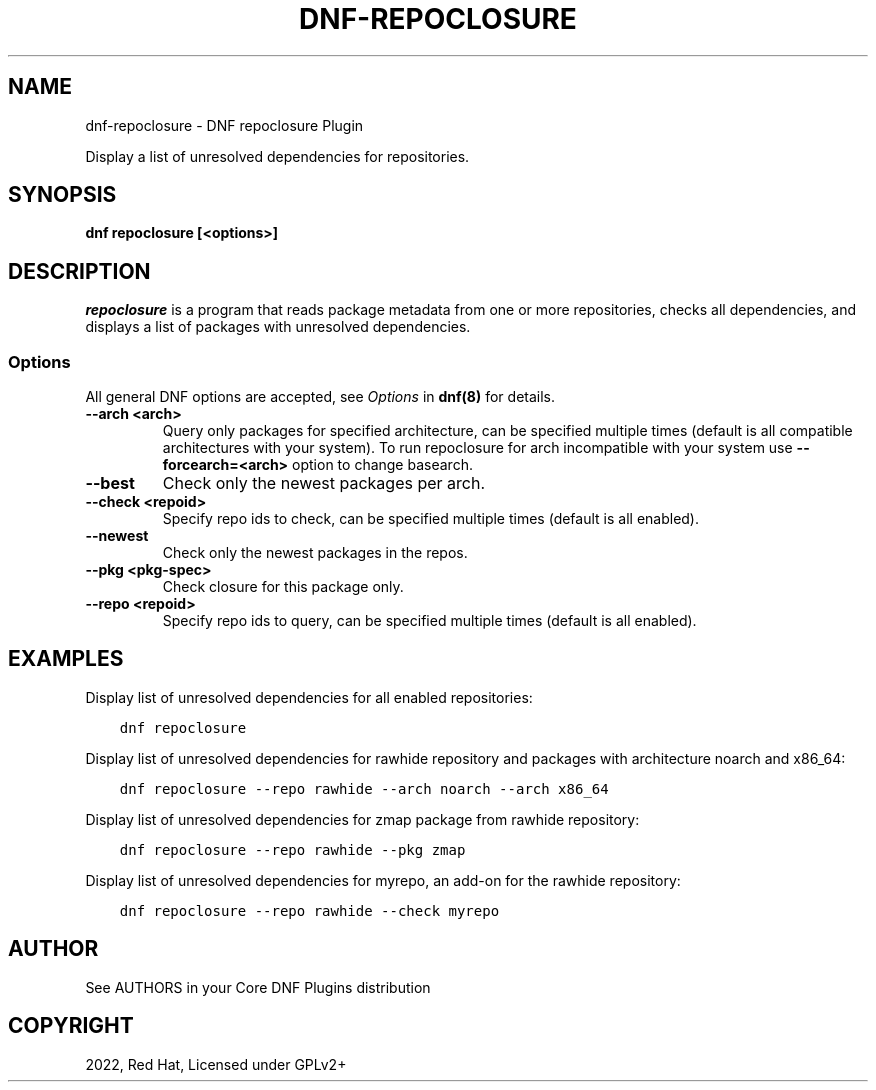 .\" Man page generated from reStructuredText.
.
.
.nr rst2man-indent-level 0
.
.de1 rstReportMargin
\\$1 \\n[an-margin]
level \\n[rst2man-indent-level]
level margin: \\n[rst2man-indent\\n[rst2man-indent-level]]
-
\\n[rst2man-indent0]
\\n[rst2man-indent1]
\\n[rst2man-indent2]
..
.de1 INDENT
.\" .rstReportMargin pre:
. RS \\$1
. nr rst2man-indent\\n[rst2man-indent-level] \\n[an-margin]
. nr rst2man-indent-level +1
.\" .rstReportMargin post:
..
.de UNINDENT
. RE
.\" indent \\n[an-margin]
.\" old: \\n[rst2man-indent\\n[rst2man-indent-level]]
.nr rst2man-indent-level -1
.\" new: \\n[rst2man-indent\\n[rst2man-indent-level]]
.in \\n[rst2man-indent\\n[rst2man-indent-level]]u
..
.TH "DNF-REPOCLOSURE" "8" "Mar 14, 2022" "4.1.0" "dnf-plugins-core"
.SH NAME
dnf-repoclosure \- DNF repoclosure Plugin
.sp
Display a list of unresolved dependencies for repositories.
.SH SYNOPSIS
.sp
\fBdnf repoclosure [<options>]\fP
.SH DESCRIPTION
.sp
\fIrepoclosure\fP is a program that reads package metadata from one or more repositories, checks all dependencies, and displays a list of packages with unresolved dependencies.
.SS Options
.sp
All general DNF options are accepted, see \fIOptions\fP in \fBdnf(8)\fP for details.
.INDENT 0.0
.TP
.B \fB\-\-arch <arch>\fP
Query only packages for specified architecture, can be specified multiple times (default is all
compatible architectures with your system). To run repoclosure for arch incompatible with your
system use \fB\-\-forcearch=<arch>\fP option to change basearch.
.TP
.B \fB\-\-best\fP
Check only the newest packages per arch.
.TP
.B \fB\-\-check <repoid>\fP
Specify repo ids to check, can be specified multiple times (default is all enabled).
.TP
.B \fB\-\-newest\fP
Check only the newest packages in the repos.
.TP
.B \fB\-\-pkg <pkg\-spec>\fP
Check closure for this package only.
.TP
.B \fB\-\-repo <repoid>\fP
Specify repo ids to query, can be specified multiple times (default is all enabled).
.UNINDENT
.SH EXAMPLES
.sp
Display list of unresolved dependencies for all enabled repositories:
.INDENT 0.0
.INDENT 3.5
.sp
.nf
.ft C
dnf repoclosure
.ft P
.fi
.UNINDENT
.UNINDENT
.sp
Display list of unresolved dependencies for rawhide repository and packages with architecture noarch and x86_64:
.INDENT 0.0
.INDENT 3.5
.sp
.nf
.ft C
dnf repoclosure \-\-repo rawhide \-\-arch noarch \-\-arch x86_64
.ft P
.fi
.UNINDENT
.UNINDENT
.sp
Display list of unresolved dependencies for zmap package from rawhide repository:
.INDENT 0.0
.INDENT 3.5
.sp
.nf
.ft C
dnf repoclosure \-\-repo rawhide \-\-pkg zmap
.ft P
.fi
.UNINDENT
.UNINDENT
.sp
Display list of unresolved dependencies for myrepo, an add\-on for the rawhide repository:
.INDENT 0.0
.INDENT 3.5
.sp
.nf
.ft C
dnf repoclosure \-\-repo rawhide \-\-check myrepo
.ft P
.fi
.UNINDENT
.UNINDENT
.SH AUTHOR
See AUTHORS in your Core DNF Plugins distribution
.SH COPYRIGHT
2022, Red Hat, Licensed under GPLv2+
.\" Generated by docutils manpage writer.
.
